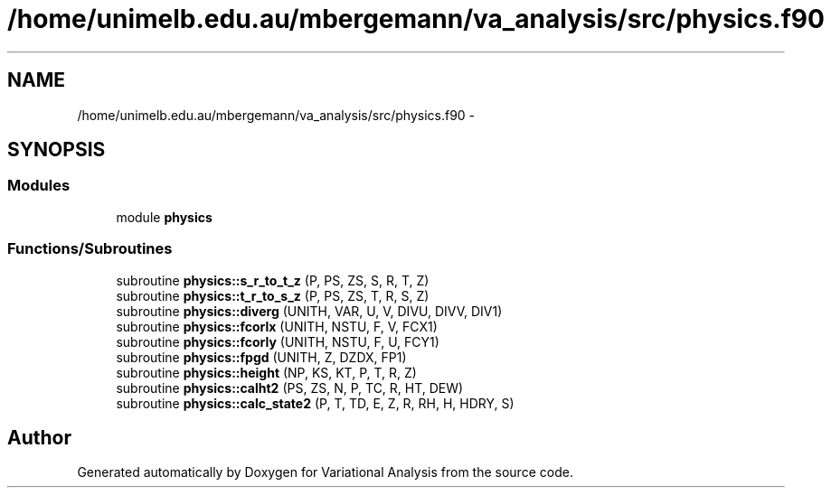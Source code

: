 .TH "/home/unimelb.edu.au/mbergemann/va_analysis/src/physics.f90" 3 "Fri Apr 27 2018" "Variational Analysis" \" -*- nroff -*-
.ad l
.nh
.SH NAME
/home/unimelb.edu.au/mbergemann/va_analysis/src/physics.f90 \- 
.SH SYNOPSIS
.br
.PP
.SS "Modules"

.in +1c
.ti -1c
.RI "module \fBphysics\fP"
.br
.in -1c
.SS "Functions/Subroutines"

.in +1c
.ti -1c
.RI "subroutine \fBphysics::s_r_to_t_z\fP (P, PS, ZS, S, R, T, Z)"
.br
.ti -1c
.RI "subroutine \fBphysics::t_r_to_s_z\fP (P, PS, ZS, T, R, S, Z)"
.br
.ti -1c
.RI "subroutine \fBphysics::diverg\fP (UNITH, VAR, U, V, DIVU, DIVV, DIV1)"
.br
.ti -1c
.RI "subroutine \fBphysics::fcorlx\fP (UNITH, NSTU, F, V, FCX1)"
.br
.ti -1c
.RI "subroutine \fBphysics::fcorly\fP (UNITH, NSTU, F, U, FCY1)"
.br
.ti -1c
.RI "subroutine \fBphysics::fpgd\fP (UNITH, Z, DZDX, FP1)"
.br
.ti -1c
.RI "subroutine \fBphysics::height\fP (NP, KS, KT, P, T, R, Z)"
.br
.ti -1c
.RI "subroutine \fBphysics::calht2\fP (PS, ZS, N, P, TC, R, HT, DEW)"
.br
.ti -1c
.RI "subroutine \fBphysics::calc_state2\fP (P, T, TD, E, Z, R, RH, H, HDRY, S)"
.br
.in -1c
.SH "Author"
.PP 
Generated automatically by Doxygen for Variational Analysis from the source code\&.
